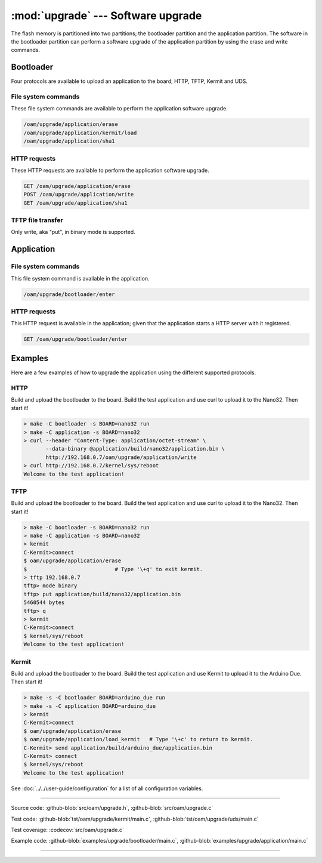 :mod:`upgrade` --- Software upgrade
===================================

.. module:: upgrade
   :synopsis: Software upgrade.

The flash memory is partitioned into two partitions; the bootloader
partition and the application partition. The software in the
bootloader partition can perform a software upgrade of the application
partition by using the erase and write commands.

Bootloader
----------

Four protocols are available to upload an application to the board;
HTTP, TFTP, Kermit and UDS.

File system commands
^^^^^^^^^^^^^^^^^^^^

These file system commands are available to perform the application
software upgrade.

.. code-block:: text

   /oam/upgrade/application/erase
   /oam/upgrade/application/kermit/load
   /oam/upgrade/application/sha1

HTTP requests
^^^^^^^^^^^^^

These HTTP requests are available to perform the application software
upgrade.

.. code-block:: text

   GET /oam/upgrade/application/erase
   POST /oam/upgrade/application/write
   GET /oam/upgrade/application/sha1

TFTP file transfer
^^^^^^^^^^^^^^^^^^

Only write, aka "put", in binary mode is supported.

Application
-----------

File system commands
^^^^^^^^^^^^^^^^^^^^

This file system command is available in the application.

.. code-block:: text

   /oam/upgrade/bootloader/enter

HTTP requests
^^^^^^^^^^^^^

This HTTP request is available in the application; given that the
application starts a HTTP server with it registered.

.. code-block:: text

   GET /oam/upgrade/bootloader/enter

Examples
--------

Here are a few examples of how to upgrade the application using the
different supported protocols.

HTTP
^^^^

Build and upload the bootloader to the board. Build the test
application and use curl to upload it to the Nano32. Then start it!

.. code-block:: text

   > make -C bootloader -s BOARD=nano32 run
   > make -C application -s BOARD=nano32
   > curl --header "Content-Type: application/octet-stream" \
          --data-binary @application/build/nano32/application.bin \
          http://192.168.0.7/oam/upgrade/application/write
   > curl http://192.168.0.7/kernel/sys/reboot
   Welcome to the test application!

TFTP
^^^^

Build and upload the bootloader to the board. Build the test
application and use curl to upload it to the Nano32. Then start it!

.. code-block:: text

   > make -C bootloader -s BOARD=nano32 run
   > make -C application -s BOARD=nano32
   > kermit
   C-Kermit>connect
   $ oam/upgrade/application/erase
   $                            # Type '\+q' to exit kermit.
   > tftp 192.168.0.7
   tftp> mode binary
   tftp> put application/build/nano32/application.bin
   5460544 bytes
   tftp> q
   > kermit
   C-Kermit>connect
   $ kernel/sys/reboot
   Welcome to the test application!

Kermit
^^^^^^

Build and upload the bootloader to the board. Build the test
application and use Kermit to upload it to the Arduino Due. Then start
it!

.. code-block:: text

   > make -s -C bootloader BOARD=arduino_due run
   > make -s -C application BOARD=arduino_due
   > kermit
   C-Kermit>connect
   $ oam/upgrade/application/erase
   $ oam/upgrade/application/load_kermit   # Type '\+c' to return to kermit.
   C-Kermit> send application/build/arduino_due/application.bin
   C-Kermit> connect
   $ kernel/sys/reboot
   Welcome to the test application!

See :doc:`../../user-guide/configuration` for a list of all
configuration variables.

----------------------------------------------

Source code: :github-blob:`src/oam/upgrade.h`, :github-blob:`src/oam/upgrade.c`

Test code: :github-blob:`tst/oam/upgrade/kermit/main.c`,
:github-blob:`tst/oam/upgrade/uds/main.c`

Test coverage: :codecov:`src/oam/upgrade.c`

Example code: :github-blob:`examples/upgrade/bootloader/main.c`,
:github-blob:`examples/upgrade/application/main.c`

----------------------------------------------

.. doxygenfile:: oam/upgrade.h
   :project: simba
